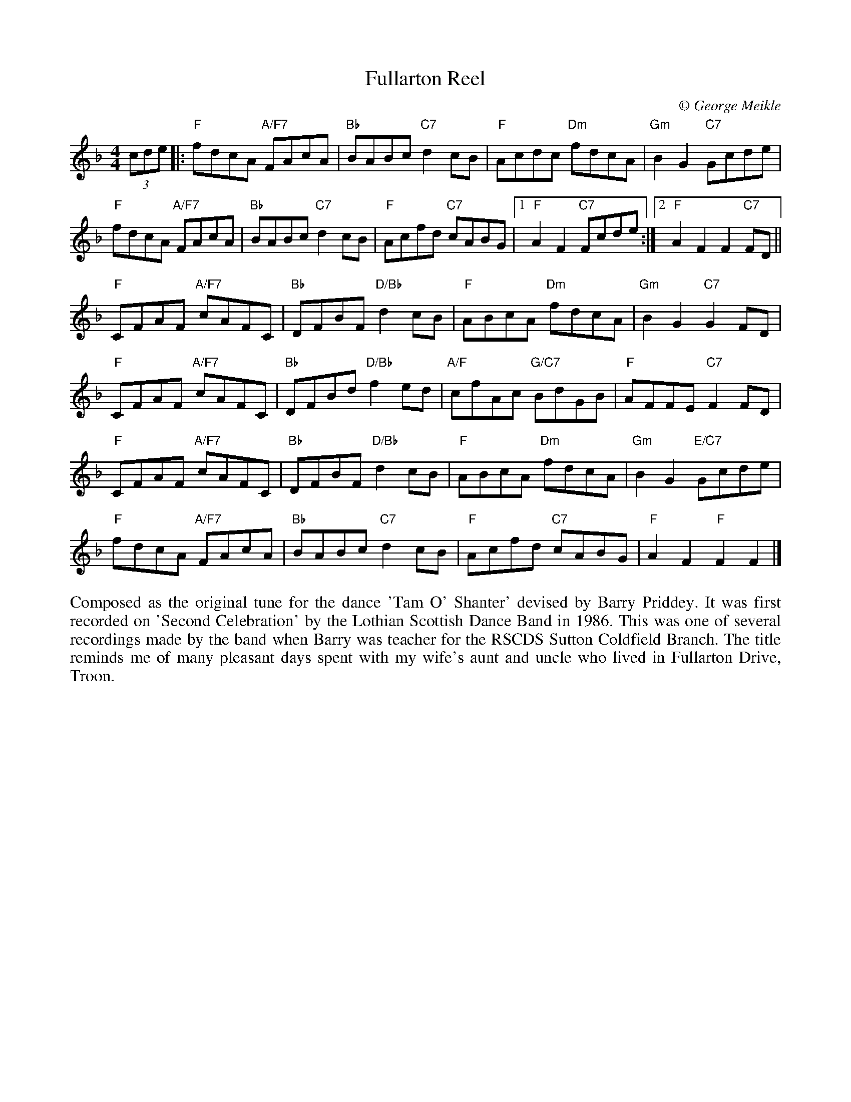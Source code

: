 X:1
T: Fullarton Reel
C:\251 George Meikle
B: George Meikle "Originally Mine" p.7
B: Whetherly Book 21 (John W Mitchell)
R: reel
Z: 2010 John Chambers <jc:trillian.mit.edu>
M: 4/4
L: 1/8
%--------------------
K: F
(3cde |:\
"F"fdcA "A/F7"FAcA | "Bb"BABc "C7"d2cB | "F"Acdc "Dm"fdcA | "Gm"B2G2 "C7"Gcde |
"F"fdcA "A/F7"FAcA | "Bb"BABc "C7"d2cB | "F"Acfd "C7"cABG |1 "F"A2F2 "C7"Fcde :|2 "F"A2F2 F2"C7"FD ||
"F"CFAF "A/F7"cAFC | "Bb"DFBF "D/Bb"d2cB | "F"ABcA "Dm"fdcA | "Gm"B2G2 "C7"G2FD |
"F"CFAF "A/F7"cAFC | "Bb"DFBd "D/Bb"f2ed | "A/F"cfAc "G/C7"BdGB | "F"AFFE "C7"F2FD |
"F"CFAF "A/F7"cAFC | "Bb"DFBF "D/Bb"d2cB | "F"ABcA "Dm"fdcA | "Gm"B2G2 "E/C7"Gcde |
"F"fdcA "A/F7"FAcA | "Bb"BABc "C7"d2cB | "F"Acfd "C7"cABG | "F"A2F2 "F"F2F2 |]
%%begintext align
Composed as the original tune for the dance 'Tam O' Shanter' devised by Barry Priddey. It was first recorded
on 'Second Celebration' by the Lothian Scottish Dance Band in 1986. This was one of several recordings made
by the band when Barry was teacher for the RSCDS Sutton Coldfield Branch. The title reminds me of many
pleasant days spent with my wife's aunt and uncle who lived in Fullarton Drive, Troon.
%%endtext
